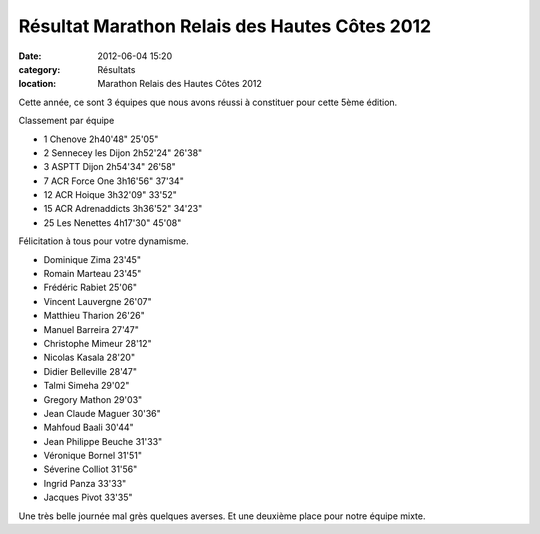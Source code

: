 Résultat Marathon Relais des Hautes Côtes 2012
==============================================

:date: 2012-06-04 15:20
:category: Résultats
:location: Marathon Relais des Hautes Côtes 2012




Cette année, ce sont 3 équipes que nous avons réussi à constituer pour cette 5ème édition.

 
Classement par équipe

- 1 	Chenove 	2h40'48" 	25'05"
- 2 	Sennecey les Dijon 	2h52'24" 	26'38"
- 3 	ASPTT Dijon 	2h54'34" 	26'58"
  	  	  	
- 7 	ACR Force One 	3h16'56" 	37'34"
- 12 	ACR Hoique 	3h32'09" 	33'52"
- 15 	ACR Adrenaddicts 	3h36'52" 	34'23"
			
- 25 	Les Nenettes 	4h17'30" 	45'08"

 

Félicitation à tous pour votre dynamisme.

 

- Dominique Zima 	23'45"
- Romain Marteau 	23'45"
- Frédéric Rabiet 	25'06"
- Vincent Lauvergne 	26'07"
- Matthieu Tharion 	26'26"
- Manuel Barreira 	27'47"
- Christophe Mimeur 	28'12"
- Nicolas Kasala 	28'20"
- Didier Belleville 	28'47"
- Talmi Simeha 	29'02"
- Gregory Mathon 	29'03"
- Jean Claude Maguer 	30'36"
- Mahfoud Baali 	30'44"
- Jean Philippe Beuche 	31'33"
- Véronique Bornel 	31'51"
- Séverine Colliot 	31'56"
- Ingrid Panza 	33'33"
- Jacques Pivot 	33'35"

 

Une très belle journée mal grès quelques averses. Et une deuxième place pour notre équipe mixte.
